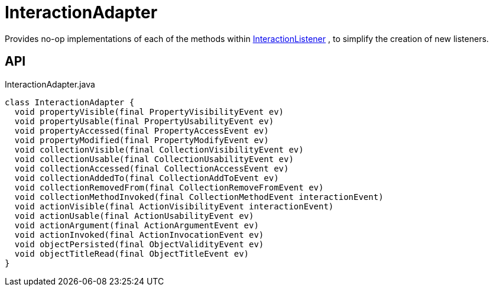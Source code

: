 = InteractionAdapter
:Notice: Licensed to the Apache Software Foundation (ASF) under one or more contributor license agreements. See the NOTICE file distributed with this work for additional information regarding copyright ownership. The ASF licenses this file to you under the Apache License, Version 2.0 (the "License"); you may not use this file except in compliance with the License. You may obtain a copy of the License at. http://www.apache.org/licenses/LICENSE-2.0 . Unless required by applicable law or agreed to in writing, software distributed under the License is distributed on an "AS IS" BASIS, WITHOUT WARRANTIES OR  CONDITIONS OF ANY KIND, either express or implied. See the License for the specific language governing permissions and limitations under the License.

Provides no-op implementations of each of the methods within xref:refguide:applib:index/services/wrapper/listeners/InteractionListener.adoc[InteractionListener] , to simplify the creation of new listeners.

== API

[source,java]
.InteractionAdapter.java
----
class InteractionAdapter {
  void propertyVisible(final PropertyVisibilityEvent ev)
  void propertyUsable(final PropertyUsabilityEvent ev)
  void propertyAccessed(final PropertyAccessEvent ev)
  void propertyModified(final PropertyModifyEvent ev)
  void collectionVisible(final CollectionVisibilityEvent ev)
  void collectionUsable(final CollectionUsabilityEvent ev)
  void collectionAccessed(final CollectionAccessEvent ev)
  void collectionAddedTo(final CollectionAddToEvent ev)
  void collectionRemovedFrom(final CollectionRemoveFromEvent ev)
  void collectionMethodInvoked(final CollectionMethodEvent interactionEvent)
  void actionVisible(final ActionVisibilityEvent interactionEvent)
  void actionUsable(final ActionUsabilityEvent ev)
  void actionArgument(final ActionArgumentEvent ev)
  void actionInvoked(final ActionInvocationEvent ev)
  void objectPersisted(final ObjectValidityEvent ev)
  void objectTitleRead(final ObjectTitleEvent ev)
}
----

